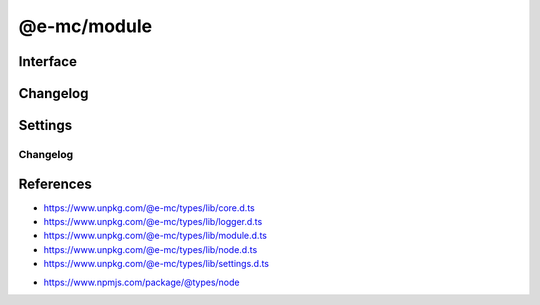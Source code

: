 ============
@e-mc/module
============

Interface
=========

.. highlight:: typescript

.. code-block::
  :caption: `View Source <https://www.unpkg.com/@e-mc/types/lib/index.d.ts>`_
  :emphasize-lines: 82-84,129,132,140,143,151,154,190,194

  import type { LogStatus } from "./squared";

  import type { IHost } from "./index";
  import type { IAbortComponent, IPermission } from "./core";
  import type { ExecCommand, LogArguments, LogComponent, LogDate, LogFailOptions, LogMessageOptions, LogOptions, LogProcessOptions, LogTime, LogType, LogValue, LoggerFormat, StatusType } from "./logger";
  import type { AsHashOptions, CheckSemVerOptions, CopyDirOptions, CopyDirResult, CopyFileOptions, CreateDirOptions, DeleteFileOptions, DirectoryActionType, FileActionType, GetTempDirOptions, GlobDirOptions, MoveFileOptions, ParseFunctionOptions, PermissionOptions, ProtocolType, ReadBufferOptions, ReadFileCallback, ReadFileOptions, ReadHashOptions, ReadTextOptions, RemoveDirOptions, WriteFileOptions } from "./module";
  import type { ErrorCode, Settings } from "./node";
  import type { LoggerFormatSettings } from "./settings";

  import type { SpawnOptions } from "node:child_process";
  import type { BinaryLike, HashOptions } from "node:crypto";
  import type { NoParamCallback } from "node:fs";
  import type { FileTypeResult } from "file-type";

  import type * as EventEmitter from "node:events";

  type BufferView = Buffer | string | NodeJS.ArrayBufferView;
  type CpuUsage = NodeJS.CpuUsage;

  interface IModule extends EventEmitter, IAbortComponent {
      readonly status: LogStatus<StatusType>[];
      readonly errors: unknown[];
      supported(major: number, minor?: number, patch?: number, lts?: boolean): boolean;
      supports(name: string, value?: boolean): boolean;
      getTempDir(options: GetTempDirOptions): string;
      getTempDir(uuidDir: boolean, createDir: boolean): string;
      getTempDir(pathname: string, createDir: boolean): string;
      getTempDir(uuidDir: boolean, filename?: string, createDir?: boolean): string;
      getTempDir(pathname?: string, filename?: string, createDir?: boolean): string;
      canRead(uri: string | URL, options?: PermissionOptions): boolean;
      canWrite(uri: string | URL, options?: PermissionOptions): boolean;
      readFile(src: string | URL): Buffer | undefined;
      readFile(src: string | URL, options?: ReadFileOptions): Promise<Buffer | string> | Buffer | string | undefined;
      readFile(src: string | URL, promises: true): Promise<Buffer | undefined>;
      readFile(src: string | URL, options: ReadFileOptions, promises: true): Promise<Buffer | string | undefined>;
      readFile(src: string | URL, callback: ReadFileCallback<Buffer | string>): Buffer | string | undefined;
      readFile(src: string | URL, options: ReadFileOptions, callback: ReadFileCallback<Buffer | string>): Buffer | string | undefined;
      writeFile(src: string | URL, data: BufferView, options?: WriteFileOptions): boolean;
      writeFile(src: string | URL, data: BufferView, promises: true): Promise<boolean>;
      writeFile(src: string | URL, data: BufferView, options: WriteFileOptions, promises: true): Promise<boolean>;
      writeFile(src: string | URL, data: BufferView, callback: NoParamCallback): void;
      writeFile(src: string | URL, data: BufferView, options: WriteFileOptions, callback: NoParamCallback): void;
      deleteFile(src: string | URL, options?: DeleteFileOptions): boolean;
      deleteFile(src: string | URL, promises: true): Promise<boolean>;
      deleteFile(src: string | URL, options: DeleteFileOptions, promises: true): Promise<boolean>;
      deleteFile(src: string | URL, callback: NoParamCallback): void;
      deleteFile(src: string | URL, options: DeleteFileOptions, callback: NoParamCallback): void;
      copyFile(src: string | URL, dest: string | URL, options?: CopyFileOptions): boolean;
      copyFile(src: string | URL, dest: string | URL, promises: true): Promise<boolean>;
      copyFile(src: string | URL, dest: string | URL, options: CopyFileOptions, promises: true): Promise<boolean>;
      copyFile(src: string | URL, dest: string | URL, callback: NoParamCallback): void;
      copyFile(src: string | URL, dest: string | URL, options: CopyFileOptions, callback: NoParamCallback): void;
      moveFile(src: string | URL, dest: string | URL, options?: MoveFileOptions): boolean;
      moveFile(src: string | URL, dest: string | URL, promises: true): Promise<boolean>;
      moveFile(src: string | URL, dest: string | URL, options: MoveFileOptions, promises: true): Promise<boolean>;
      moveFile(src: string | URL, dest: string | URL, callback: NoParamCallback): void;
      moveFile(src: string | URL, dest: string | URL, options: MoveFileOptions, callback: NoParamCallback): void;
      createDir(src: string | URL, options?: CreateDirOptions): boolean;
      createDir(src: string | URL, promises: true): Promise<boolean>;
      createDir(src: string | URL, options: CreateDirOptions, promises: true): Promise<boolean>;
      createDir(src: string | URL, callback: NoParamCallback): void;
      createDir(src: string | URL, options: CreateDirOptions, callback: NoParamCallback): void;
      removeDir(src: string | URL, options?: RemoveDirOptions): boolean;
      removeDir(src: string | URL, promises: true): Promise<boolean>;
      removeDir(src: string | URL, options: RemoveDirOptions, promises: true): Promise<boolean>;
      removeDir(src: string | URL, callback: NoParamCallback): void;
      removeDir(src: string | URL, options: RemoveDirOptions, callback: NoParamCallback): void;
      allSettled(values: readonly PromiseLike<unknown>[], rejected?: LogValue, type?: LogType): Promise<PromiseFulfilledResult<unknown>[]>;
      allSettled(values: readonly PromiseLike<unknown>[], rejected?: LogValue, options?: LogFailOptions): Promise<PromiseFulfilledResult<unknown>[]>;
      formatMessage(type: LogType, title: string, value: LogValue, message?: unknown, options?: LogMessageOptions): void;
      formatFail(type: LogType, title: string, value: LogValue, message?: unknown, options?: LogFailOptions): void;
      writeFail(value: LogValue, message: unknown, options: LogFailOptions): void;
      writeFail(value: LogValue, message?: unknown, type?: LogType | LogFailOptions): void;
      writeTimeProcess(title: string, value: string, startTime: LogTime, options?: LogProcessOptions): void;
      writeTimeElapsed(title: string, value: LogValue, startTime: LogTime, options?: LogMessageOptions): void;
      checkPackage(err: unknown, name: string | undefined, options: LogType): boolean;
      checkPackage(err: unknown, name: string | undefined, options: LogFailOptions): boolean;
      checkPackage(err: unknown, name: string | undefined, value?: LogValue, options?: LogFailOptions | LogType): boolean;
      checkFail(message: unknown, options: LogFailOptions): LogArguments | false | undefined;
      writeLog(component: LogComponent, queue?: boolean): void;
      writeLog(type: StatusType, value: unknown, options: LogOptions): void;
      writeLog(type: StatusType, value: unknown, from: string, source?: string): void;
      writeLog(type: StatusType, value: unknown, timeStamp?: LogDate, from?: string, source?: string): void;
      writeLog(type: StatusType, value: unknown, timeStamp?: LogDate, duration?: number, from?: string, source?: string): void;
      addLog(component: LogComponent, queue?: boolean): void;
      addLog(type: StatusType, value: unknown, options: LogOptions): void;
      addLog(type: StatusType, value: unknown, from: string, source?: string): void;
      addLog(type: StatusType, value: unknown, timeStamp?: LogDate, from?: string, source?: string): void;
      addLog(type: StatusType, value: unknown, timeStamp?: LogDate, duration?: number, from?: string, source?: string): void;
      getLog(...type: StatusType[]): LogStatus<StatusType>[];
      flushLog(): void;
      willAbort(value: unknown): boolean;
      /** @deprecated hasPermission("fs") */
      hasOwnPermission(): boolean;
      hasPermission(type: "fs" | "memory" | "memory.user" | "worker" | string, ...values: unknown[]): boolean;
      isFatal(err?: unknown): boolean;
      detach(): void;
      reset(): void;
      get moduleName(): string;
      set host(value);
      get host(): IHost | null;
      set permission(value);
      get permission(): IPermission | null;
      get aborted(): boolean;
      set abortable(value);
      get abortable(): boolean;
      get threadable(): boolean;
      set sessionId(value);
      get sessionId(): string;
      set broadcastId(value);
      get broadcastId(): string | string[];
      set silent(value);
      get silent(): boolean;
      get logType(): LogType;
      set logLevel(value: number | string);
      get logLevel(): number;
      get statusType(): StatusType;
      set tempDir(value);
      get tempDir(): string;

      /* EventEmitter */
      on(event: "exec", listener: (command: ExecCommand, options?: SpawnOptions) => void): this;
      on(event: "error", listener: (err: Error) => void): this;
      on(event: "file:read", listener: (src: string, data: Buffer | string, options?: ReadFileOptions) => void): this;
      on(event: "file:write", listener: (src: string, options?: WriteFileOptions) => void): this;
      on(event: "file:delete", listener: (src: string, options?: DeleteFileOptions) => void): this;
      on(event: "file:copy", listener: (dest: string, options?: CopyFileOptions) => void): this;
      on(event: "file:move", listener: (dest: string, options?: MoveFileOptions) => void): this;
      on(event: "file:permission", listener: (src: string, type?: FileActionType) => void): this;
      on(event: "dir:create", listener: (src: string, options?: CreateDirOptions) => void): this;
      on(event: "dir:remove", listener: (src: string, options?: RemoveDirOptions) => void): this;
      on(event: "dir:permission", listener: (src: string, type?: DirectoryActionType) => void): this;
      once(event: "exec", listener: (command: ExecCommand, options?: SpawnOptions) => void): this;
      once(event: "error", listener: (err: Error) => void): this;
      once(event: "file:read", listener: (src: string, data: Buffer | string, options?: ReadFileOptions) => void): this;
      once(event: "file:write", listener: (src: string, options?: WriteFileOptions) => void): this;
      once(event: "file:delete", listener: (src: string, options?: DeleteFileOptions) => void): this;
      once(event: "file:copy", listener: (dest: string, options?: CopyFileOptions) => void): this;
      once(event: "file:move", listener: (dest: string, options?: MoveFileOptions) => void): this;
      once(event: "file:permission", listener: (src: string, type?: FileActionType) => void): this;
      once(event: "dir:create", listener: (src: string, options?: CreateDirOptions) => void): this;
      once(event: "dir:remove", listener: (src: string, options?: RemoveDirOptions) => void): this;
      once(event: "dir:permission", listener: (src: string, type?: DirectoryActionType) => void): this;
      emit(event: "exec", command: ExecCommand, options?: SpawnOptions): boolean;
      emit(event: "error", err: Error): boolean;
      emit(event: "file:read", src: string, data: Buffer | string, options?: ReadFileOptions): boolean;
      emit(event: "file:write", src: string, options?: WriteFileOptions): boolean;
      emit(event: "file:delete", src: string, options?: DeleteFileOptions): boolean;
      emit(event: "file:copy", dest: string, options?: CopyFileOptions): boolean;
      emit(event: "file:move", dest: string, options?: MoveFileOptions): boolean;
      emit(event: "file:permission", src: string, type?: FileActionType): boolean;
      emit(event: "dir:create", src: string, options?: CreateDirOptions): boolean;
      emit(event: "dir:remove", src: string, options?: RemoveDirOptions): boolean;
      emit(event: "dir:permission", src: string, type?: DirectoryActionType): boolean;
  }

  interface ModuleConstructor {
      PROCESS_TIMEOUT: number;
      LOG_STYLE_FAIL: LogMessageOptions;
      LOG_STYLE_SUCCESS: LogMessageOptions;
      LOG_STYLE_INFO: LogMessageOptions;
      LOG_STYLE_WARN: LogMessageOptions;
      LOG_STYLE_NOTICE: LogMessageOptions;
      LOG_STYLE_REVERSE: LogMessageOptions;
      readonly VERSION: string;
      readonly LOG_TYPE: LogType;
      readonly LOG_FORMAT: LoggerFormatSettings<LoggerFormat<number>>;
      readonly STATUS_TYPE: StatusType;
      readonly PLATFORM_WIN32: boolean;
      readonly MAX_TIMEOUT: number;
      readonly TEMP_DIR: string;
      constructorOf(value: unknown, moduleName?: string): value is ModuleConstructor;
      /** @deprecated @e-mc/types */
      supported(major: number, minor?: number, patch?: number, lts?: boolean): boolean;
      formatMessage(type: LogType, title: string, value: LogValue, message?: unknown, options?: LogMessageOptions): void;
      writeFail(value: LogValue, message?: unknown, options?: LogFailOptions | LogType): void;
      enabled(key: string, username?: string): boolean;
      parseFunction(value: unknown, options?: ParseFunctionOptions): ((...args: unknown[]) => Promise<unknown> | unknown) | null;
      parseFunction(value: unknown, absolute: boolean, sync?: boolean): ((...args: unknown[]) => Promise<unknown> | unknown) | null;
      asString(value: unknown, cacheKey?: boolean | "throws"): string;
      asHash(data: BinaryLike, options?: AsHashOptions): string;
      asHash(data: BinaryLike, algorithm?: string, options?: HashOptions): string;
      asHash(data: BinaryLike, algorithm?: string, digest?: BinaryToTextEncoding): string;
      readHash(value: string | URL, options?: ReadHashOptions): Promise<string>;
      toPosix(value: unknown, normalize: boolean): string;
      toPosix(value: unknown, filename?: string, normalize?: boolean): string;
      hasLogType(value: LogType): boolean;
      isURL(value: string, ...exclude: string[]): boolean;
      isFile(value: string | URL, type?: ProtocolType): boolean;
      isDir(value: string | URL, absolute?: boolean): boolean;
      isPath(value: string | URL, type?: "unc" | "unc-exists"): boolean;
      isPath(value: string | URL, isFile?: boolean): boolean;
      /** @deprecated @e-mc/types */
      isErrorCode(err: unknown, ...code: unknown[]): err is Required<ErrorCode>;
      fromLocalPath(value: string): string;
      resolveFile(value: string): string;
      resolvePath(value: string, base: string | URL): string;
      joinPath(...values: [...paths: unknown[], normalize: boolean][]): string;
      joinPath(...values: unknown[]): string;
      normalizePath(value: unknown, flags?: boolean | number): string;
      createDir(value: string | URL, overwrite?: boolean): boolean;
      removeDir(value: string | URL, sinceCreated: number, recursive?: boolean): boolean;
      removeDir(value: string | URL, empty?: boolean, recursive?: boolean): boolean;
      copyDir(src: string | URL, dest: string | URL, move?: boolean, recursive?: boolean): Promise<CopyDirResult>;
      copyDir(src: string | URL, dest: string | URL, options?: CopyDirOptions): Promise<CopyDirResult>;
      globDir(src: string | URL, pattern: string | string[], recursive: boolean | number): Promise<string[]>;
      globDir(src: string | URL, pattern: string | string[], options?: GlobDirOptions): Promise<string[]>;
      renameFile(src: string | URL, dest: string | URL, throws?: boolean): boolean;
      streamFile(value: string | URL, cache: boolean): Promise<Buffer | string>;
      streamFile(value: string | URL, options: ReadBufferOptions): Promise<Buffer | string>;
      streamFile(value: string | URL, cache?: boolean | ReadBufferOptions, options?: ReadBufferOptions): Promise<Buffer | string>;
      readText(value: string | URL, cache: boolean): string;
      readText(value: string | URL, options: ReadTextOptions): Promise<string> | string;
      readText(value: string | URL, encoding?: BufferEncoding | ReadTextOptions, cache?: boolean): string;
      readBuffer(value: string | URL, options: ReadBufferOptions): Promise<Buffer | null> | Buffer | null;
      readBuffer(value: string | URL, cache?: boolean | ReadBufferOptions): Buffer | null;
      resolveMime(data: string | Buffer | Uint8Array | ArrayBuffer): Promise<FileTypeResult | undefined>;
      lookupMime(value: string, extension?: boolean): string;
      initCpuUsage(instance?: IModule): CpuUsage;
      getCpuUsage(start: CpuUsage, format: true): string;
      getCpuUsage(start: CpuUsage, format?: boolean): number;
      getMemUsage(format: true): string;
      getMemUsage(format?: boolean): number;
      formatCpuMem(start: CpuUsage, all?: boolean): string;
      getPackageVersion(name: string | [string, string], options?: PackageVersionOptions): string;
      checkSemVer(name: string | [string, string], options: CheckSemVerOptions): boolean;
      checkSemVer(name: string | [string, string], min: number | string, max?: number | string): boolean;
      checkSemVer(name: string | [string, string], min: number | string, max: number | string, options?: Omit<CheckSemVerOptions, "min" | "max" | "equals">): boolean;
      /** @deprecated @e-mc/types */
      sanitizeCmd(value: string, ...args: unknown[]): string;
      /** @deprecated @e-mc/types */
      sanitizeArgs(value: string, doubleQuote?: boolean): string;
      /** @deprecated @e-mc/types */
      sanitizeArgs(values: string[], doubleQuote?: boolean): string[];
      purgeMemory(percent: number, parent: boolean): Promise<number>;
      purgeMemory(percent: number, limit: number, parent?: boolean): Promise<number>;
      purgeMemory(percent?: number, limit?: number | boolean, parent?: unknown): Promise<number>;
      canWrite(name: "temp" | "home"): boolean;
      loadSettings(settings: Settings, password?: string): boolean;
      readonly prototype: IModule<IHost>;
      new(): IModule<IHost>;
  }

Changelog
=========

.. versionchanged:: 0.13.2/0.12.10

  - ``BREAKING`` *ModuleConstructor* :alt:`function` **isDir** will resolve symbolic links as directories.

.. versionadded:: 0.13.0

  - *IModule* :alt:`class` **EventEmitter** can send and receive events from:

    .. hlist::
      :columns: 1

      - file\:permission
      - dir:permission

.. versionchanged:: 0.13.0

  - *ModuleConstructor* :alt:`function` **isDir** argument :target:`absolute` as :alt:`boolean` was created.
  - *IModule* :alt:`function` **writeLog** uses same method signature as :alt:`function` **addLog**.

.. deprecated:: 0.13.0

  - *ModuleConstructor* :alt:`function` **isErrorCode** was relocated into :doc:`types`.

.. versionchanged:: 0.12.7/0.11.10/0.10.14/0.9.22

  - ``BREAKING`` *ModuleConstructor* :alt:`function` **joinPath** preseves leading and trailing spaces for non-Windows paths.

.. versionchanged:: 0.12.2/0.11.9/0.10.13

  - ``BREAKING`` *ModuleConstructor* :alt:`function` **isURL** no longer uses :target:`URL.canParse` for validation.

.. versionadded:: 0.12.0

  - *Node.js Permission Model* was implemented with one compatibility difference. **moveFile** uses :alt:`fs-read` and :alt:`fs-write` on the source file with :target:`--permission`.
  - *ModuleConstructor* :alt:`function` **constructorOf** for universal detection using symbols was created.
  - *IModule* :alt:`function` **hasPermission** for context resolution was created.

.. versionchanged:: 0.12.0

  - *IModule* :alt:`function` **isFatal** validates error objects are an instance of :ref:`Error <references-mdn-error>`.

.. versionremoved:: 0.12.0

  - ``BREAKING`` *ModuleConstructor* :alt:`function` **getPackageVersion** optional arguments **unstable** | **startDir** | **baseDir** are only available in :target:`options` as :alt:`PackageVersionOptions`.

.. deprecated:: 0.12.0

  - *ModuleConstructor* :alt:`function` **sanitizeCmd** | **sanitizeArgs** were relocated into :doc:`types`.
  - *IModule* :alt:`function` **hasOwnPermission** can be called through :target:`hasPermission("fs")`.

.. versionremoved:: 0.11.0

  - ``BREAKING`` *ModuleConstructor* :alt:`function` **checkSemVer** optional arguments **unstable** | **startDir** are only available in :target:`options` as :alt:`CheckSemVerOptions`.

.. versionadded:: 0.10.5

  - *ModuleConstructor* :alt:`function` **globDir** for recursive file searches was created.

.. versionadded:: 0.10.0

  - *ModuleConstructor* :alt:`property` **PLATFORM_WIN32** was created.
  - *IModule* :alt:`property` accessor **silent** for console messages was created.

.. versionchanged:: 0.10.0

  - *ModuleConstructor* :alt:`function` **asHash** argument :target:`minLength` was replaced with :target:`digest` as :alt:`BinaryToTextEncoding`.

.. deprecated:: 0.10.0

  - *ModuleConstructor* :alt:`function` **supported** was relocated into :doc:`types`.

.. versionadded:: 0.9.0

  - *ModuleConstructor* :alt:`property` **LOG_FORMAT** was created.

.. versionchanged:: 0.9.0

  - *IModule* :alt:`function` **src** and **dest** arguments can accept a :ref:`URL <references-nodejs-url>` instance:

    .. hlist::
      :columns: 4

      - canRead
      - canWrite
      - readFile
      - writeFile
      - deleteFile
      - copyFile
      - moveFile
      - createDir
      - removeDir
      - streamFile :alt:`(static)`

.. versionadded:: 0.8.7

  - *IModule* :alt:`function` **getPackageVersion** argument :target:`baseDir` as :alt:`string` was created.

Settings
========

.. code-block::
  :caption: `View JSON <https://www.unpkg.com/squared-express/dist/squared.json>`_

  import type { BackgroundColor, ForegroundColor, LogMessageOptions, LogTypeValue, LoggerProgress, LoggerStatus } from "./logger";
  import type { LoggerProcessSettings } from "./settings";

  import type { BinaryLike, CipherGCMTypes } from "crypto";
  import type { SecureVersion } from "tls";

  interface NodeModule {
      process?: {
          cpu_usage?: boolean;
          memory_usage?: boolean;
          inline?: boolean;
      };
      require?: {
          ext?: string | string[] | boolean;
          npm?: boolean;
          inline?: boolean;
      };
      posix?: {
          strict?: boolean;
      };
      settings?: {
          package_manager?: "npm" | "yarn" | "pnpm";
      };
  }

  interface ProcessModule {
      env?: {
          apply?: boolean;
      };
      cipher?: {
          algorithm?: CipherGCMTypes;
          key?: BinaryLike;
          iv?: BinaryLike;
      };
      password?: string;
  }

  interface MemoryModule {
      settings?: {
          users?: boolean | string[];
          cache_disk?: {
              enabled?: boolean;
              min_size?: number | string;
              max_size?: number | string;
              include?: string[];
              exclude?: string[];
              expires?: number | string;
          };
      };
  }

  interface PermissionModule {
      home_read?: boolean;
      home_write?: boolean;
      process_exec?: (string | ExecOptions)[];
  }

  interface ErrorModule {
      out?: string | (err: Error, data: LogTypeValue, require?: NodeRequire) => void;
      fatal?: boolean;
      settings?: {
          trap_exceptions?: boolean;
      };
  }

  interface TempModule {
      dir?: string;
      env?: string;
      os?: boolean;
      write?: boolean;
  }

  interface LoggerModule {
      enabled?: boolean;
      level?: number,
      production?: string[];
      format?: {
          title?: {
              width?: number;
              color?: ForegroundColor;
              bg_color?: BackgroundColor;
              bold?: boolean;
              justify?: "left" | "center" | "right";
              braces?: string;
              as?: StringMap;
          };
          value?: {
              width?: number;
              color?: ForegroundColor;
              bg_color?: BackgroundColor;
              bold?: boolean;
              justify?: "left" | "center" | "right";
          },
          hint?: {
              width?: number;
              color?: ForegroundColor;
              bg_color?: BackgroundColor;
              bold?: boolean;
              braces?: [string, string];
              as?: StringMap;
              unit?: "auto" | "s" | "ms";
          };
          message?: {
              width?: number;
              color?: ForegroundColor;
              bg_color?: BackgroundColor;
              bold?: boolean;
              braces?: [string, string];
          };
          meter?: {
              color?: ForegroundColor;
              bg_color?: BackgroundColor;
              bg_alt_color?: BackgroundColor;
              bold?: boolean;
          };
          error?: {
              color?: ForegroundColor;
              alt_color?: ForegroundColor;
              bg_color?: BackgroundColor;
              braces?: [string, string];
          };
      };
      meter?: {
          http?: number;
          image?: number;
          compress?: number;
          process?: number;
      };
      broadcast?: {
          enabled?: boolean;
          out?: string | (value: string, options: LogMessageOptions, require?: NodeJS.Require) => void;
          color?: boolean;
          port?: number | number[];
          secure?: {
              port?: number | number[];
              ca?: string;
              key?: string;
              cert?: string;
              version?: SecureVersion
          };
      };
      status?: boolean | LoggerStatus;
      progress?: LoggerProgress;
      color?: boolean;
      message?: boolean;
      stdout?: boolean;
      abort?: boolean;
      unknown?: boolean | LoggerColor;
      system?: boolean | LoggerColor;
      process?: boolean | LoggerProcessSettings;
      image?: boolean | LoggerColor;
      compress?: boolean | LoggerColor;
      watch?: boolean | LoggerColor;
      file?: boolean | LoggerColor;
      cloud?: boolean | LoggerColor;
      db?: boolean | LoggerColor;
      time_elapsed?: boolean | LoggerColor;
      time_process?: boolean | LoggerColor;
      exec?: boolean | LoggerColor;
      http?: boolean | LoggerColor;
      node?: boolean | LoggerColor;
      session_id?: boolean | number;
      stack_trace?: boolean | number;
  }

Changelog
---------

.. versionchanged:: 0.13.0

  - *MemoryModule* settings property **cache_disk.include** can be prefixed with "**!**" to negate a subset of glob paths.

.. versionchanged:: 0.12.0

  - *NodeModule* property **posix.strict** was enabled by default.
  - *LoggerProcessSettings* property **enabled** was implemented.

.. versionadded:: 0.11.2

  - *NodeModule* group **posix** property **strict** for mixed pattern expressions with Windows was created.

.. versionadded:: 0.11.0

  - *TempModule* property **os** for system global temp directory was created.
  - *ErrorModule* settings property **trap_exceptions** for global process error handling was created.
  - *NodeModule* settings property **package_manager** for module installations was created.

.. versionchanged:: 0.11.0

  - *MemoryModule* settings property **cache_disk.exclude** can be prefixed with "**!**" to negate a subset of glob paths.

.. versionadded:: 0.10.0

  - *LoggerModule* group **format** block :target:`error` for output display was created.
  - *LoggerModule* group **format** property **braces** for text separation was implemented.
  - *LoggerModule* group **progress** for summary data was created.
  - *TempModule* property **env** for system user local temp directory was  was created.

.. versionadded:: 0.8.6

  - *PermissionModule* properties **home_read** | **home_write** were implemented.

References
==========

- https://www.unpkg.com/@e-mc/types/lib/core.d.ts
- https://www.unpkg.com/@e-mc/types/lib/logger.d.ts
- https://www.unpkg.com/@e-mc/types/lib/module.d.ts
- https://www.unpkg.com/@e-mc/types/lib/node.d.ts
- https://www.unpkg.com/@e-mc/types/lib/settings.d.ts

* https://www.npmjs.com/package/@types/node